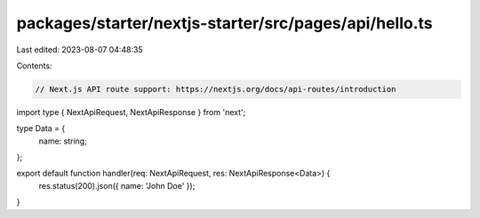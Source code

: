 packages/starter/nextjs-starter/src/pages/api/hello.ts
======================================================

Last edited: 2023-08-07 04:48:35

Contents:

.. code-block:: ts

    // Next.js API route support: https://nextjs.org/docs/api-routes/introduction
import type { NextApiRequest, NextApiResponse } from 'next';

type Data = {
    name: string;
};

export default function handler(req: NextApiRequest, res: NextApiResponse<Data>) {
    res.status(200).json({ name: 'John Doe' });
}


